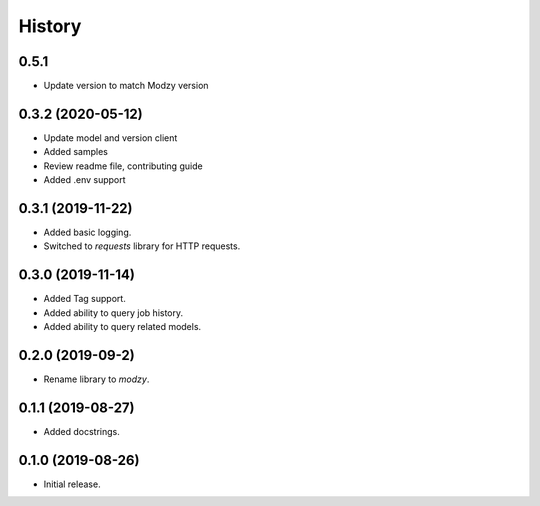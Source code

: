 =======
History
=======

0.5.1
------------------
* Update version to match Modzy version

0.3.2 (2020-05-12)
------------------

* Update model and version client
* Added samples
* Review readme file, contributing guide
* Added .env support


0.3.1 (2019-11-22)
------------------

* Added basic logging.
* Switched to `requests` library for HTTP requests.

0.3.0 (2019-11-14)
------------------

* Added Tag support.
* Added ability to query job history.
* Added ability to query related models.

0.2.0 (2019-09-2)
------------------

* Rename library to `modzy`.

0.1.1 (2019-08-27)
------------------

* Added docstrings.

0.1.0 (2019-08-26)
------------------

* Initial release.
